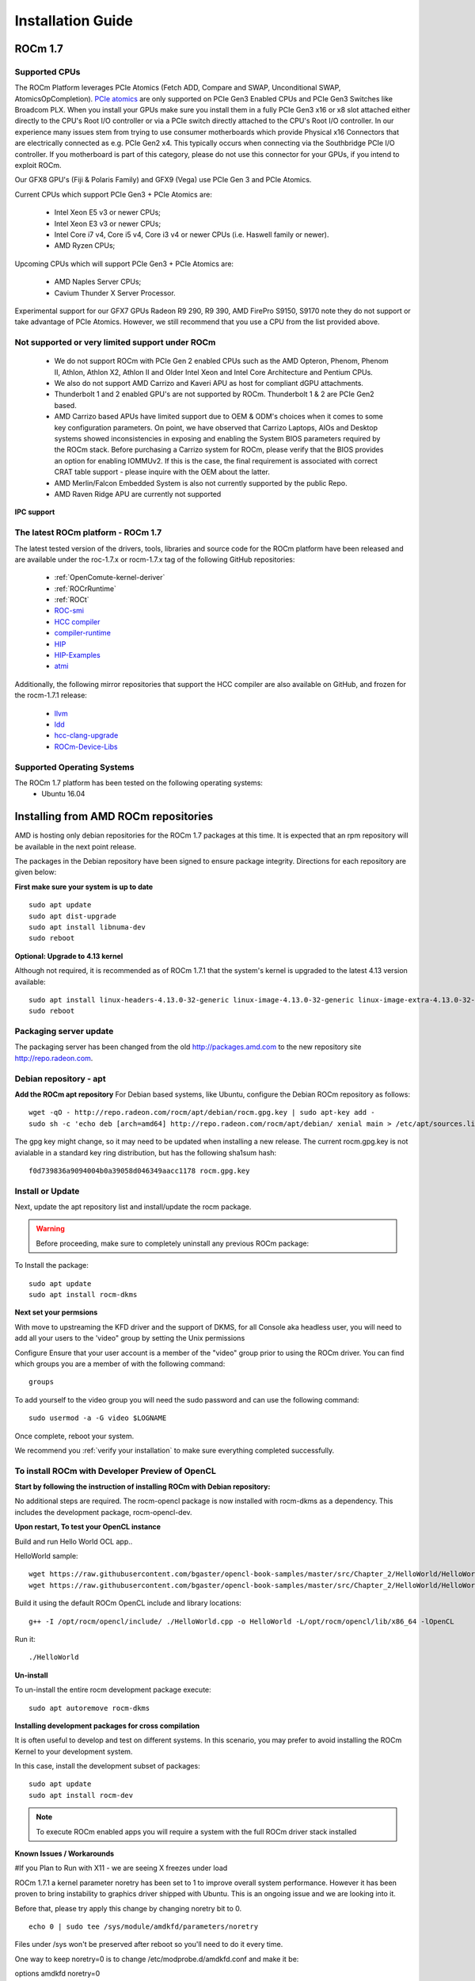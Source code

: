 
.. _Installation-Guide:

===================
Installation Guide
===================
            
ROCm 1.7
###########

Supported CPUs
****************
The ROCm Platform leverages PCIe Atomics (Fetch ADD, Compare and SWAP, Unconditional SWAP, AtomicsOpCompletion). `PCIe atomics <https://github.com/RadeonOpenCompute/RadeonOpenCompute.github.io/blob/master/ROCmPCIeFeatures.md>`_ are only supported on PCIe Gen3 Enabled CPUs and PCIe Gen3 Switches like Broadcom PLX. When you install your GPUs make sure you install them in a fully PCIe Gen3 x16 or x8 slot attached either directly to the CPU's Root I/O controller or via a PCIe switch directly attached to the CPU's Root I/O controller. In our experience many issues stem from trying to use consumer motherboards which provide Physical x16 Connectors that are electrically connected as e.g. PCIe Gen2 x4. This typically occurs when connecting via the Southbridge PCIe I/O controller. If you motherboard is part of this category, please do not use this connector for your GPUs, if you intend to exploit ROCm.

Our GFX8 GPU's (Fiji & Polaris Family) and GFX9 (Vega) use PCIe Gen 3 and PCIe Atomics.

Current CPUs which support PCIe Gen3 + PCIe Atomics are:

 * Intel Xeon E5 v3 or newer CPUs;
 * Intel Xeon E3 v3 or newer CPUs;
 * Intel Core i7 v4, Core i5 v4, Core i3 v4 or newer CPUs (i.e. Haswell family or newer).
 * AMD Ryzen CPUs;

Upcoming CPUs which will support PCIe Gen3 + PCIe Atomics are:

 * AMD Naples Server CPUs;
 * Cavium Thunder X Server Processor.
 
Experimental support for our GFX7 GPUs Radeon R9 290, R9 390, AMD FirePro S9150, S9170 note they do not support or take advantage of PCIe Atomics. However, we still recommend that you use a CPU from the list provided above.

Not supported or very limited support under ROCm
**************************************************
 * We do not support ROCm with PCIe Gen 2 enabled CPUs such as the AMD Opteron, Phenom, Phenom II, Athlon, Athlon X2, Athlon II and Older Intel Xeon and Intel Core Architecture and Pentium CPUs.
 * We also do not support AMD Carrizo and Kaveri APU as host for compliant dGPU attachments.
 * Thunderbolt 1 and 2 enabled GPU's are not supported by ROCm. Thunderbolt 1 & 2 are PCIe Gen2 based.
 * AMD Carrizo based APUs have limited support due to OEM & ODM's choices when it comes to some key configuration parameters. On point, we have observed that Carrizo Laptops, AIOs and Desktop systems showed inconsistencies in exposing and enabling the System BIOS parameters required by the ROCm stack. Before purchasing a Carrizo system for ROCm, please verify that the BIOS provides an option for enabling IOMMUv2. If this is the case, the final requirement is associated with correct CRAT table support - please inquire with the OEM about the latter.
 * AMD Merlin/Falcon Embedded System is also not currently supported by the public Repo.
 * AMD Raven Ridge APU are currently not supported

**IPC support**

The latest ROCm platform - ROCm 1.7
************************************

The latest tested version of the drivers, tools, libraries and source code for the ROCm platform have been released and are available under the roc-1.7.x or rocm-1.7.x tag of the following GitHub repositories:

 * :ref:`OpenComute-kernel-deriver`
 * :ref:`ROCrRuntime`
 * :ref:`ROCt`
 * `ROC-smi <https://github.com/RadeonOpenCompute/ROC-smi/tree/roc-1.7.x>`_
 * `HCC compiler <https://github.com/RadeonOpenCompute/hcc/tree/roc-1.7.x>`_
 * `compiler-runtime <https://github.com/RadeonOpenCompute/compiler-rt/tree/roc-1.7.x>`_
 * `HIP <https://github.com/GPUOpen-ProfessionalCompute-Tools/HIP/tree/roc-1.7.x>`_
 * `HIP-Examples <https://github.com/GPUOpen-ProfessionalCompute-Tools/HIP-Examples/tree/roc-1.7.x>`_
 * `atmi <https://github.com/RadeonOpenCompute/atmi/tree/0.3.7>`_

 
Additionally, the following mirror repositories that support the HCC compiler are also available on GitHub, and frozen for the rocm-1.7.1 release:

 * `llvm <https://github.com/RadeonOpenCompute/llvm/tree/roc-1.7.x>`_
 * `ldd <https://github.com/RadeonOpenCompute/lld/tree/roc-1.7.x>`_
 * `hcc-clang-upgrade <https://github.com/RadeonOpenCompute/hcc-clang-upgrade/tree/roc-1.7.x>`_
 * `ROCm-Device-Libs <https://github.com/RadeonOpenCompute/ROCm-Device-Libs/tree/roc-1.7.x>`_

Supported Operating Systems
****************************

The ROCm 1.7 platform has been tested on the following operating systems:
 * Ubuntu 16.04

Installing from AMD ROCm repositories
########################################

AMD is hosting only debian repositories for the ROCm 1.7 packages at this time. It is expected that an rpm repository will be available in the next point release.

The packages in the Debian repository have been signed to ensure package integrity. Directions for each repository are given below:

**First make sure your system is up to date**
::
 sudo apt update
 sudo apt dist-upgrade
 sudo apt install libnuma-dev
 sudo reboot

**Optional: Upgrade to 4.13 kernel**

Although not required, it is recommended as of ROCm 1.7.1 that the system's kernel is upgraded to the latest 4.13 version available:
::
 sudo apt install linux-headers-4.13.0-32-generic linux-image-4.13.0-32-generic linux-image-extra-4.13.0-32-generic linux-signed-image-4.13.0-32-generic
 sudo reboot 

Packaging server update
************************
The packaging server has been changed from the old http://packages.amd.com to the new repository site http://repo.radeon.com.

Debian repository - apt
************************
**Add the ROCm apt repository**
For Debian based systems, like Ubuntu, configure the Debian ROCm repository as follows:
::
 wget -qO - http://repo.radeon.com/rocm/apt/debian/rocm.gpg.key | sudo apt-key add -
 sudo sh -c 'echo deb [arch=amd64] http://repo.radeon.com/rocm/apt/debian/ xenial main > /etc/apt/sources.list.d/rocm.list'

The gpg key might change, so it may need to be updated when installing a new release. The current rocm.gpg.key is not avialable in a standard key ring distribution, but has the following sha1sum hash:
::
 f0d739836a9094004b0a39058d046349aacc1178 rocm.gpg.key

Install or Update
*******************
Next, update the apt repository list and install/update the rocm package.

.. warning:: Before proceeding, make sure to completely uninstall any previous ROCm package:

To Install the package:
::
 sudo apt update
 sudo apt install rocm-dkms

**Next set your permsions**

With move to upstreaming the KFD driver and the support of DKMS, for all Console aka headless user, you will need to add all your users to the 'video" group by setting the Unix permissions

Configure Ensure that your user account is a member of the "video" group prior to using the ROCm driver. You can find which groups you are a member of with the following command:
::
 groups

To add yourself to the video group you will need the sudo password and can use the following command:
::
 sudo usermod -a -G video $LOGNAME 

Once complete, reboot your system.

We recommend you :ref:`verify your installation` to make sure everything completed successfully.

To install ROCm with Developer Preview of OpenCL
**************************************************

**Start by following the instruction of installing ROCm with Debian repository:**

No additional steps are required. The rocm-opencl package is now installed with rocm-dkms as a dependency. This includes the development package, rocm-opencl-dev.

**Upon restart, To test your OpenCL instance**

Build and run Hello World OCL app..

HelloWorld sample:
::
 wget https://raw.githubusercontent.com/bgaster/opencl-book-samples/master/src/Chapter_2/HelloWorld/HelloWorld.cpp
 wget https://raw.githubusercontent.com/bgaster/opencl-book-samples/master/src/Chapter_2/HelloWorld/HelloWorld.cl

Build it using the default ROCm OpenCL include and library locations:
::
 g++ -I /opt/rocm/opencl/include/ ./HelloWorld.cpp -o HelloWorld -L/opt/rocm/opencl/lib/x86_64 -lOpenCL

Run it:
::
 ./HelloWorld

**Un-install**

To un-install the entire rocm development package execute:
::
 sudo apt autoremove rocm-dkms

**Installing development packages for cross compilation**

It is often useful to develop and test on different systems. In this scenario, you may prefer to avoid installing the ROCm Kernel to your development system.

In this case, install the development subset of packages:
::
 sudo apt update
 sudo apt install rocm-dev

.. note:: To execute ROCm enabled apps you will require a system with the full ROCm driver stack installed

**Known Issues / Workarounds**

#If you Plan to Run with X11 - we are seeing X freezes under load

ROCm 1.7.1 a kernel parameter noretry has been set to 1 to improve overall system performance. However it has been proven to bring instability to graphics driver shipped with Ubuntu. This is an ongoing issue and we are looking into it.

Before that, please try apply this change by changing noretry bit to 0.
::
 echo 0 | sudo tee /sys/module/amdkfd/parameters/noretry

Files under /sys won't be preserved after reboot so you'll need to do it every time.

One way to keep noretry=0 is to change /etc/modprobe.d/amdkfd.conf and make it be:

options amdkfd noretry=0

Once it's done, run sudo update-initramfs -u. Reboot and verify /sys/module/amdkfd/parameters/noretry stays as 0.

Removing pre-release packages
*******************************
If you installed any of the ROCm pre-release packages from github, they will need to be manually un-installed:
::
 sudo apt purge libhsakmt
 sudo apt purge compute-firmware
 sudo apt purge $(dpkg -l | grep 'kfd\|rocm' | grep linux | grep -v libc | awk '{print $2}')

If possible, we would recommend starting with a fresh OS install.

RPM repository - dnf (yum)
***************************
A repository containing rpm packages is currently not available for the ROCm 1.7 release.

Closed source components
***************************
The ROCm platform relies on a few closed source components to provide legacy functionality like HSAIL finalization and debugging/profiling support. These components are only available through the ROCm repositories, and will either be deprecated or become open source components in the future. These components are made available in the following packages:

 * hsa-ext-rocr-dev
 
Getting ROCm source code
##########################
Modifications can be made to the ROCm 1.7 components by modifying the open source code base and rebuilding the components. Source code can be cloned from each of the GitHub repositories using git, or users can use the repo command and the ROCm 1.7 manifest file to download the entire ROCm 1.7 source code.

Installing repo
*****************
Google's repo tool allows you to manage multiple git repositories simultaneously. You can install it by executing the following commands:
::
 curl https://storage.googleapis.com/git-repo-downloads/repo > ~/bin/repo
 chmod a+x ~/bin/repo

.. note:: make sure ~/bin exists and it is part of your PATH

Cloning the code
******************

To Clone the code form ROCm, following steps can be used:
::
 mkdir ROCm && cd ROCm
 repo init -u https://github.com/RadeonOpenCompute/ROCm.git -b roc-1.7.1
 repo sync

These series of commands will pull all of the open source code associated with the ROCm 1.7 release. Please ensure that ssh-keys are configured for the target machine on GitHub for your GitHub ID.

 * OpenCL Runtime and Compiler will be submitted to the Khronos Group, prior to the final release, for conformance testing.

Installing ROCk-Kernel only
***********************
To Install only ROCk-kernel the following steps can be used from the link provided :ref:`kernel-installation`

FAQ on Installation
#####################
Please refer the link for FAQ on Installation.
:ref:`FAQ-on-Installation`


